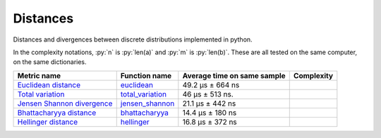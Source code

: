 .. role:: py(code)
   :language: python

Distances
==========

|travis| |coveralls| |sonar_quality| |sonar_bugs| |sonar_lines| |sonar_maintainability|

Distances and divergences between discrete distributions implemented in python.

In the complexity notations, :py:`n` is :py:`len(a)` and :py:`m` is :py:`len(b)`. These are all tested on the same computer, on the same dictionaries.

+------------------------------+-------------------------------+-----------------------------+--------------------------------------+
| Metric name                  | Function name                 | Average time on same sample | Complexity                           |
+==============================+===============================+=============================+======================================+
| `Euclidean distance`_        | `euclidean`_                  | 49.2 µs ± 664 ns            | |On+m|                               |
+------------------------------+-------------------------------+-----------------------------+--------------------------------------+
| `Total variation`_           | `total_variation`_            | 46 µs ± 513 ns.             | |On+m|                               |
+------------------------------+-------------------------------+-----------------------------+--------------------------------------+
| `Jensen Shannon divergence`_ | `jensen_shannon`_             | 21.1 µs ± 442 ns            | |Omin|                               |
+------------------------------+-------------------------------+-----------------------------+--------------------------------------+
| `Bhattacharyya distance`_    | `bhattacharyya`_              | 14.4 µs ± 180 ns            | |Omin|                               |
+------------------------------+-------------------------------+-----------------------------+--------------------------------------+
| `Hellinger distance`_        | `hellinger`_                  | 16.8 µs ± 372 ns            | |Omin|                               |
+------------------------------+-------------------------------+-----------------------------+--------------------------------------+

.. |travis| image:: https://travis-ci.org/LucaCappelletti94/distances.png
   :target: https://travis-ci.org/LucaCappelletti94/distances

.. |coveralls| image:: https://coveralls.io/repos/github/LucaCappelletti94/distances/badge.svg?branch=master
    :target: https://coveralls.io/github/LucaCappelletti94/distances

.. |sonar_quality| image:: https://sonarcloud.io/api/project_badges/measure?project=distances.lucacappelletti&metric=alert_status
    :target: https://sonarcloud.io/dashboard/index/distances.lucacappelletti

.. |sonar_bugs| image:: https://sonarcloud.io/api/project_badges/measure?project=distances.lucacappelletti&metric=bugs
    :target: https://sonarcloud.io/dashboard/index/distances.lucacappelletti

.. |sonar_lines| image:: https://sonarcloud.io/api/project_badges/measure?project=distances.lucacappelletti&metric=duplicated_lines_density
    :target: https://sonarcloud.io/dashboard/index/distances.lucacappelletti

.. |sonar_maintainability| image:: https://sonarcloud.io/api/project_badges/measure?project=distances.lucacappelletti&metric=sqale_rating
    :target: https://sonarcloud.io/dashboard/index/distances.lucacappelletti

.. _Euclidean distance: https://en.wikipedia.org/wiki/Euclidean_distance
.. _Jensen Shannon divergence: https://en.wikipedia.org/wiki/Jensen%E2%80%93Shannon_divergence
.. _Bhattacharyya distance: https://en.wikipedia.org/wiki/Bhattacharyya_distance
.. _Total variation: https://en.wikipedia.org/wiki/Total_variation
.. _Hellinger distance: https://en.wikipedia.org/wiki/Hellinger_distance

.. _euclidean: https://github.com/LucaCappelletti94/distances/blob/master/examples/euclidean.py
.. _jensen_shannon: https://github.com/LucaCappelletti94/distances/blob/master/examples/jensen_shannon.py
.. _bhattacharyya: https://github.com/LucaCappelletti94/distances/blob/master/examples/bhattacharyya.py
.. _total_variation: https://github.com/LucaCappelletti94/distances/blob/master/examples/total_variation.py
.. _hellinger: https://github.com/LucaCappelletti94/distances/blob/master/examples/hellinger.py

.. |On+m| image:: https://github.com/LucaCappelletti94/distances/blob/master/images/On+m.gif?raw=true
.. |Omin| image:: https://github.com/LucaCappelletti94/distances/blob/master/images/Omin.gif?raw=true